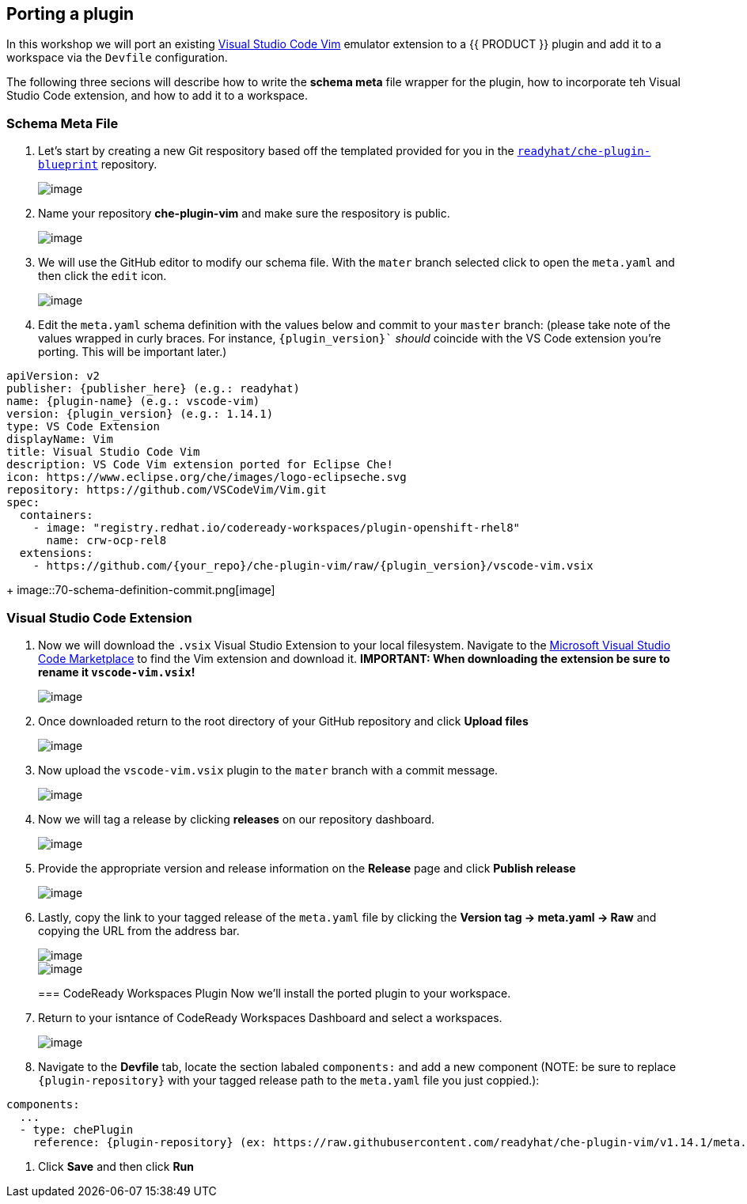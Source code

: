 [[plugins]]
== Porting a plugin
In this workshop we will port an existing https://marketplace.visualstudio.com/items?itemName=vscodevim.vim[Visual Studio Code Vim] emulator extension to a {{ PRODUCT }} plugin and add it to a workspace via the `Devfile` configuration.

The following three secions will describe how to write the *schema meta* file wrapper for the plugin, how to incorporate teh Visual Studio Code extension, and how to add it to a workspace.

=== Schema Meta File
. Let's start by creating a new Git respository based off the templated provided for you in the `https://github.com/readyhat/che-plugin-blueprint[readyhat/che-plugin-blueprint]` repository. 
+
image:;70-plugin-template-start.png[image]
+
. Name your repository *che-plugin-vim* and make sure the respository is public.
+
image::70-create-repository.png[image]
+
. We will use the GitHub editor to modify our schema file. With the `mater` branch selected click to open the `meta.yaml` and then click the `edit` icon.
+
image::70-edit-schema-definition.png[image]
+
. Edit the `meta.yaml` schema definition with the values below and commit to your `master` branch: (please take note of the values wrapped in curly braces. For instance, `{plugin_version}`` _should_ coincide with the VS Code extension you're porting. This will be important later.)
[source,yaml]
----
apiVersion: v2
publisher: {publisher_here} (e.g.: readyhat)
name: {plugin-name} (e.g.: vscode-vim)
version: {plugin_version} (e.g.: 1.14.1)
type: VS Code Extension
displayName: Vim
title: Visual Studio Code Vim
description: VS Code Vim extension ported for Eclipse Che!
icon: https://www.eclipse.org/che/images/logo-eclipseche.svg
repository: https://github.com/VSCodeVim/Vim.git
spec:
  containers:
    - image: "registry.redhat.io/codeready-workspaces/plugin-openshift-rhel8"
      name: crw-ocp-rel8
  extensions:
    - https://github.com/{your_repo}/che-plugin-vim/raw/{plugin_version}/vscode-vim.vsix
----
+
image::70-schema-definition-commit.png[image]

=== Visual Studio Code Extension
. Now we will download the `.vsix` Visual Studio Extension to your local filesystem. Navigate to the https://marketplace.visualstudio.com/items?itemName=vscodevim.vim[Microsoft Visual Studio Code Marketplace] to find the Vim extension and download it. *IMPORTANT: When downloading the extension be sure to rename it `vscode-vim.vsix`!*
+
image::70-vscode-marketplace-vim.png[image]
+
. Once downloaded return to the root directory of your GitHub repository and click *Upload files*
+
image::70-repository-upload-file.png[image]
+
. Now upload the `vscode-vim.vsix` plugin to the `mater` branch with a commit message.
+
image::70-upload-vscode-vim-extension.png[image]
+
. Now we will tag a release by clicking *releases* on our repository dashboard.
+
image::70-repository-releases.png[image]
+
. Provide the appropriate version and release information on the *Release* page and click *Publish release*
+
image::70-repository-publish-release.png[image]
+
. Lastly, copy the link to your tagged release of the `meta.yaml` file by clicking the *Version tag → meta.yaml → Raw* and copying the URL from the address bar.
+
image::70-repository-release-selector.png[image]
+
image::70-repository-release-raw.png[image]
+
=== CodeReady Workspaces Plugin
Now we'll install the ported plugin to your workspace.

. Return to your isntance of CodeReady Workspaces Dashboard and select a workspaces.
+
image::70-crc-select-workspace.png[image]
+
. Navigate to the *Devfile* tab, locate the section labaled `components:` and add a new component (NOTE: be sure to replace `{plugin-repository}` with your tagged release path to the `meta.yaml` file you just coppied.):
[source,yaml]
----
components:
  ...
  - type: chePlugin
    reference: {plugin-repository} (ex: https://raw.githubusercontent.com/readyhat/che-plugin-vim/v1.14.1/meta.yaml)
----
. Click *Save* and then click *Run*